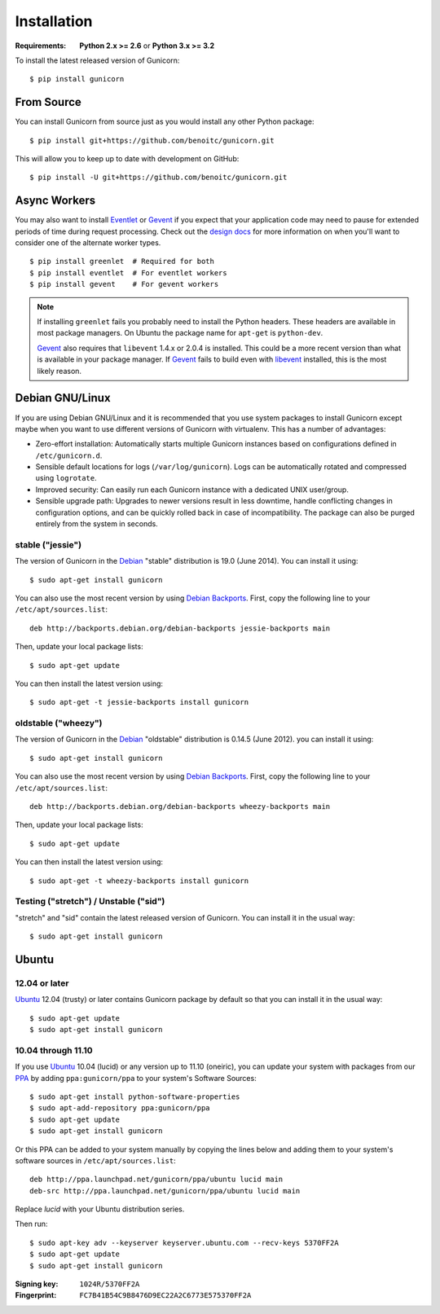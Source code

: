 ============
Installation
============

.. highlight:: bash

:Requirements: **Python 2.x >= 2.6** or **Python 3.x >= 3.2**

To install the latest released version of Gunicorn::

  $ pip install gunicorn

From Source
===========

You can install Gunicorn from source just as you would install any other
Python package::

    $ pip install git+https://github.com/benoitc/gunicorn.git

This will allow you to keep up to date with development on GitHub::

    $ pip install -U git+https://github.com/benoitc/gunicorn.git


Async Workers
=============

You may also want to install Eventlet_ or Gevent_ if you expect that your
application code may need to pause for extended periods of time during request
processing. Check out the `design docs`_ for more information on when you'll
want to consider one of the alternate worker types.

::

    $ pip install greenlet  # Required for both
    $ pip install eventlet  # For eventlet workers
    $ pip install gevent    # For gevent workers

.. note::
    If installing ``greenlet`` fails you probably need to install
    the Python headers. These headers are available in most package
    managers. On Ubuntu the package name for ``apt-get`` is
    ``python-dev``.

    Gevent_ also requires that ``libevent`` 1.4.x or 2.0.4 is installed.
    This could be a more recent version than what is available in your
    package manager. If Gevent_ fails to build even with libevent_
    installed, this is the most likely reason.


Debian GNU/Linux
================

If you are using Debian GNU/Linux and it is recommended that you use
system packages to install Gunicorn except maybe when you want to use
different versions of Gunicorn with virtualenv. This has a number of
advantages:

* Zero-effort installation: Automatically starts multiple Gunicorn instances
  based on configurations defined in ``/etc/gunicorn.d``.

* Sensible default locations for logs (``/var/log/gunicorn``). Logs
  can be automatically rotated and compressed using ``logrotate``.

* Improved security: Can easily run each Gunicorn instance with a dedicated
  UNIX user/group.

* Sensible upgrade path: Upgrades to newer versions result in less downtime,
  handle conflicting changes in configuration options, and can be quickly
  rolled back in case of incompatibility. The package can also be purged
  entirely from the system in seconds.

stable ("jessie")
-----------------

The version of Gunicorn in the Debian_ "stable" distribution is 19.0 (June
2014). You can install it using::

    $ sudo apt-get install gunicorn

You can also use the most recent version by using `Debian Backports`_.
First, copy the following line to your ``/etc/apt/sources.list``::

    deb http://backports.debian.org/debian-backports jessie-backports main

Then, update your local package lists::

    $ sudo apt-get update

You can then install the latest version using::

    $ sudo apt-get -t jessie-backports install gunicorn

oldstable ("wheezy")
--------------------

The version of Gunicorn in the Debian_ "oldstable" distribution is 0.14.5 (June
2012). you can install it using::

    $ sudo apt-get install gunicorn

You can also use the most recent version by using `Debian Backports`_.
First, copy the following line to your ``/etc/apt/sources.list``::

    deb http://backports.debian.org/debian-backports wheezy-backports main

Then, update your local package lists::

    $ sudo apt-get update

You can then install the latest version using::

    $ sudo apt-get -t wheezy-backports install gunicorn

Testing ("stretch") / Unstable ("sid")
--------------------------------------

"stretch" and "sid" contain the latest released version of Gunicorn. You can
install it in the usual way::

    $ sudo apt-get install gunicorn


Ubuntu
======

12.04 or later
--------------

Ubuntu_ 12.04 (trusty) or later contains Gunicorn package by default so that
you can install it in the usual way::

    $ sudo apt-get update
    $ sudo apt-get install gunicorn

10.04 through 11.10
-------------------

If you use Ubuntu_ 10.04 (lucid) or any version up to 11.10 (oneiric), you can
update your system with packages from our PPA_ by adding ``ppa:gunicorn/ppa``
to your system's Software Sources::

    $ sudo apt-get install python-software-properties
    $ sudo apt-add-repository ppa:gunicorn/ppa
    $ sudo apt-get update
    $ sudo apt-get install gunicorn

Or this PPA can be added to your system manually by copying the lines below
and adding them to your system's software sources in ``/etc/apt/sources.list``::

  deb http://ppa.launchpad.net/gunicorn/ppa/ubuntu lucid main
  deb-src http://ppa.launchpad.net/gunicorn/ppa/ubuntu lucid main

Replace *lucid* with your Ubuntu distribution series.

Then run::

  $ sudo apt-key adv --keyserver keyserver.ubuntu.com --recv-keys 5370FF2A
  $ sudo apt-get update
  $ sudo apt-get install gunicorn

:Signing key: ``1024R/5370FF2A``
:Fingerprint: ``FC7B41B54C9B8476D9EC22A2C6773E575370FF2A``


.. _`design docs`: design.html
.. _Eventlet: http://eventlet.net
.. _Gevent: http://gevent.org
.. _libevent: http://monkey.org/~provos/libevent
.. _Debian: http://www.debian.org/
.. _`Debian Backports`: http://backports.debian.org/
.. _Ubuntu: http://www.ubuntu.com/
.. _PPA: https://launchpad.net/~gunicorn/+archive/ppa
